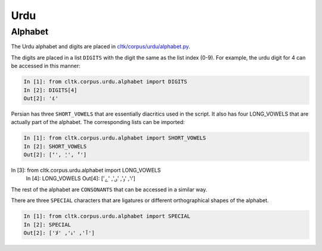 Urdu
*******

Alphabet
========

The Urdu alphabet and digits are placed in `cltk/corpus/urdu/alphabet.py <https://github.com/cltk/cltk/blob/master/cltk/corpus/urdu/alphabet.py>`_.

The digits are placed in a list ``DIGITS`` with the digit the same as the list index (0-9). For example, the urdu digit for 4 can be accessed in this manner:

.. code-block:: python

   In [1]: from cltk.corpus.urdu.alphabet import DIGITS
   In [2]: DIGITS[4]
   Out[2]: '٤'

Persian has three ``SHORT_VOWELS`` that are essentially diacritics used in the script. It also has four LONG_VOWELS that are actually part of the alphabet. The corresponding lists can be imported:

.. code-block:: python

   In [1]: from cltk.corpus.urdu.alphabet import SHORT_VOWELS
   In [2]: SHORT_VOWELS
   Out[2]: ['َ', 'ِ', 'ُ']

In [3]: from cltk.corpus.urdu.alphabet import LONG_VOWELS
   In [4]: LONG_VOWELS
   Out[4]: ['ا', 'و', 'ی', 'ے']
	
The rest of the alphabet are ``CONSONANTS`` that can be accessed in a similar way.

There are three ``SPECIAL`` characters that are ligatures or different orthographical shapes of the alphabet.

.. code-block:: python

   In [1]: from cltk.corpus.urdu.alphabet import SPECIAL
   In [2]: SPECIAL
   Out[2]: ['ﺁ', 'ۀ', 'ﻻ']
